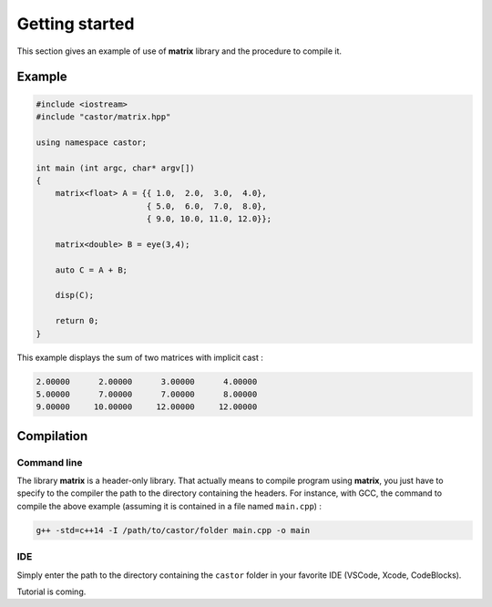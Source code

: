 Getting started
===============

This section gives an example of use of **matrix** library and the procedure to compile it.

Example
-------

.. code::

    #include <iostream>
    #include "castor/matrix.hpp"

    using namespace castor;

    int main (int argc, char* argv[])
    {
        matrix<float> A = {{ 1.0,  2.0,  3.0,  4.0},
                           { 5.0,  6.0,  7.0,  8.0},
                           { 9.0, 10.0, 11.0, 12.0}};
    
        matrix<double> B = eye(3,4);

        auto C = A + B;

        disp(C);
    
        return 0;
    }

This example displays the sum of two matrices with implicit cast :

.. code:: text

    2.00000      2.00000      3.00000      4.00000
    5.00000      7.00000      7.00000      8.00000
    9.00000     10.00000     12.00000     12.00000


.. _label-compilation:

Compilation 
-----------

Command line
++++++++++++

The library **matrix** is a header-only library. That actually means to compile program using **matrix**, you just have to specify to the compiler the path to the directory containing the headers. For instance, with GCC, the command to compile the above example (assuming it is contained in a file named ``main.cpp``) : 

.. code:: bash

    g++ -std=c++14 -I /path/to/castor/folder main.cpp -o main

IDE
+++

Simply enter the path to the directory containing the ``castor`` folder in your favorite IDE (VSCode, Xcode, CodeBlocks). 

Tutorial is coming.
